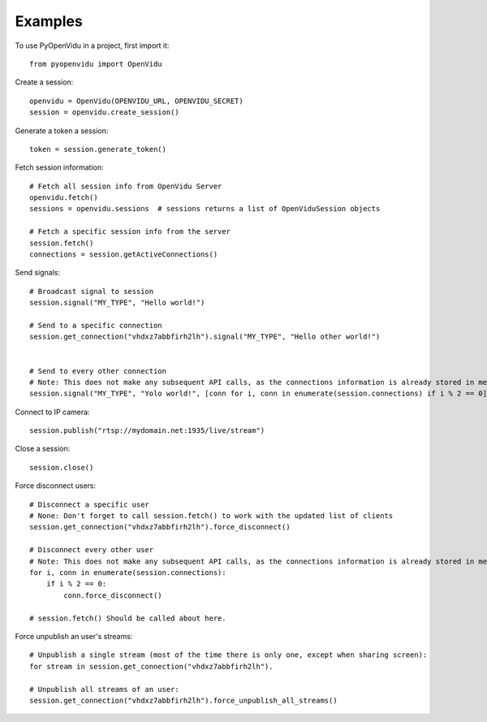 ========
Examples
========

To use PyOpenVidu in a project, first import it::

    from pyopenvidu import OpenVidu

Create a session::

    openvidu = OpenVidu(OPENVIDU_URL, OPENVIDU_SECRET)
    session = openvidu.create_session()

Generate a token a session::

    token = session.generate_token()

Fetch session information::

    # Fetch all session info from OpenVidu Server
    openvidu.fetch()
    sessions = openvidu.sessions  # sessions returns a list of OpenViduSession objects

    # Fetch a specific session info from the server
    session.fetch()
    connections = session.getActiveConnections()


Send signals::

    # Broadcast signal to session
    session.signal("MY_TYPE", "Hello world!")

    # Send to a specific connection
    session.get_connection("vhdxz7abbfirh2lh").signal("MY_TYPE", "Hello other world!")


    # Send to every other connection
    # Note: This does not make any subsequent API calls, as the connections information is already stored in memory
    session.signal("MY_TYPE", "Yolo world!", [conn for i, conn in enumerate(session.connections) if i % 2 == 0])

Connect to IP camera::

    session.publish("rtsp://mydomain.net:1935/live/stream")

Close a session::

    session.close()

Force disconnect users::

    # Disconnect a specific user
    # None: Don't forget to call session.fetch() to work with the updated list of clients
    session.get_connection("vhdxz7abbfirh2lh").force_disconnect()

    # Disconnect every other user
    # Note: This does not make any subsequent API calls, as the connections information is already stored in memory
    for i, conn in enumerate(session.connections):
        if i % 2 == 0:
            conn.force_disconnect()

    # session.fetch() Should be called about here.

Force unpublish an user's streams::

    # Unpublish a single stream (most of the time there is only one, except when sharing screen):
    for stream in session.get_connection("vhdxz7abbfirh2lh").

    # Unpublish all streams of an user:
    session.get_connection("vhdxz7abbfirh2lh").force_unpublish_all_streams()

